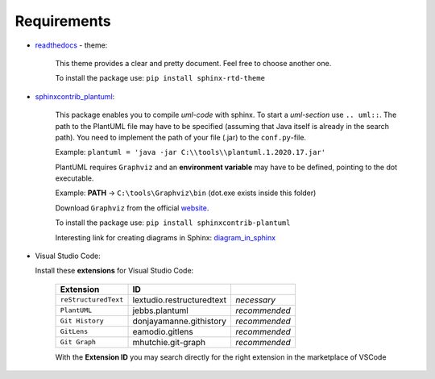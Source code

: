 Requirements
--------------------------

- `readthedocs`_ - theme:

   .. _readthedocs: https://github.com/readthedocs/sphinx_rtd_theme

   This theme provides a clear and pretty document.
   Feel free to choose another one.

   To install the package use:
   ``pip install sphinx-rtd-theme``

- `sphinxcontrib_plantuml`_:

   .. _sphinxcontrib_plantuml: https://pypi.org/project/sphinxcontrib-plantuml/

   This package enables you to compile *uml-code* with sphinx.  
   To start a *uml-section* use ``.. uml::``.
   The path to the PlantUML file may have to be specified (assuming that Java itself is already in the search path).
   You need to implement the path of your file (.jar) to the ``conf.py``-file.

   Example:
   ``plantuml = 'java -jar C:\\tools\\plantuml.1.2020.17.jar'``
   
   PlantUML requires ``Graphviz`` and an **environment variable** may have to be defined, pointing to the dot executable.

   Example:
   **PATH** -> ``C:\tools\Graphviz\bin``
   (dot.exe exists inside this folder)

   Download ``Graphviz`` from the official `website`_.
   
   .. _website: https://graphviz.org/download/ 

   To install the package use: 
   ``pip install sphinxcontrib-plantuml`` 

   Interesting link for creating diagrams in Sphinx:
   `diagram_in_sphinx`_

   .. _diagram_in_sphinx: https://build-me-the-docs-please.readthedocs.io/en/latest/Using_Sphinx/UsingGraphicsAndDiagramsInSphinx.html

- Visual Studio Code:

  Install these **extensions** for Visual Studio Code:

   ====================  ==========================  =================
   Extension             ID                             
   ====================  ==========================  =================
   ``reStructuredText``  lextudio.restructuredtext   *necessary*
   ``PlantUML``          jebbs.plantuml              *recommended*
   ``Git History``       donjayamanne.githistory     *recommended*
   ``GitLens``           eamodio.gitlens             *recommended*
   ``Git Graph``         mhutchie.git-graph          *recommended*
   ====================  ==========================  =================  

   With the **Extension ID** you may search directly for the right extension in the marketplace of VSCode

  
